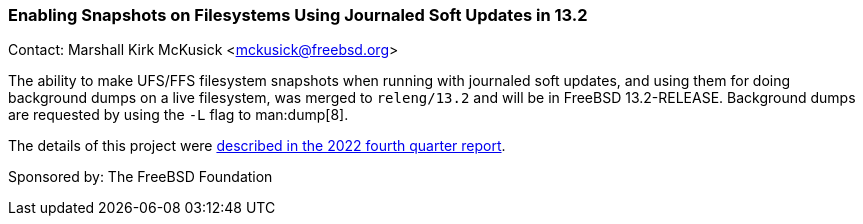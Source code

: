 === Enabling Snapshots on Filesystems Using Journaled Soft Updates in 13.2

Contact: Marshall Kirk McKusick <mckusick@freebsd.org>

The ability to make UFS/FFS filesystem snapshots when running with journaled soft updates, and using them for doing background dumps on a live filesystem, was merged to `releng/13.2` and will be in FreeBSD 13.2-RELEASE.
Background dumps are requested by using the `-L` flag to man:dump[8].

The details of this project were
link:https://www.freebsd.org/status/report-2022-10-2022-12/#_enabling_snapshots_on_filesystems_using_journaled_soft_updates[described
in the 2022 fourth quarter report].

Sponsored by: The FreeBSD Foundation
